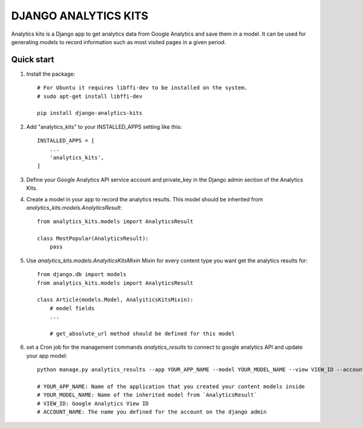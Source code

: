 =====================
DJANGO ANALYTICS KITS
=====================

Analytics kits is a Django app to get analytics data from Google Analytics and save them in a model.
It can be used for generating models to record information such as most visited pages in a given period.


Quick start
-----------

1. Install the package::

    # For Ubuntu it requires libffi-dev to be installed on the system.
    # sudo apt-get install libffi-dev

    pip install django-analytics-kits

2. Add "analytics_kits" to your INSTALLED_APPS setting like this::

    INSTALLED_APPS = [
        ...
        'analytics_kits',
    ]

3. Define your Google Analytics API service account and private_key in the Django admin section of the Analytics Kits.

4. Create a model in your app to record the analytics results. This model should be inherited from `analytics_kits.models.AnalyticsResult`::
    
    from analytics_kits.models import AnalyticsResult

    class MostPopular(AnalyticsResult):
        pass


5. Use `analytics_kits.models.AnalyiticsKitsMixin` Mixin for every content type you want get the analytics results for::

    from django.db import models
    from analytics_kits.models import AnalyticsResult

    class Article(models.Model, AnalyiticsKitsMixin):
        # model fields
        ...

        # get_absolute_url method should be defined for this model



6. set a Cron job for the management commands `analytics_results` to connect to google analytics API and update your app model::

    python manage.py analytics_results --app YOUR_APP_NAME --model YOUR_MODEL_NAME --view VIEW_ID --account ACCOUNT_NAME

    # YOUR_APP_NAME: Name of the application that you created your content models inside
    # YOUR_MODEL_NAME: Name of the inherited model from `AnalyticsResult`
    # VIEW_ID: Google Analytics View ID
    # ACCOUNT_NAME: The name you defined for the account on the django admin
